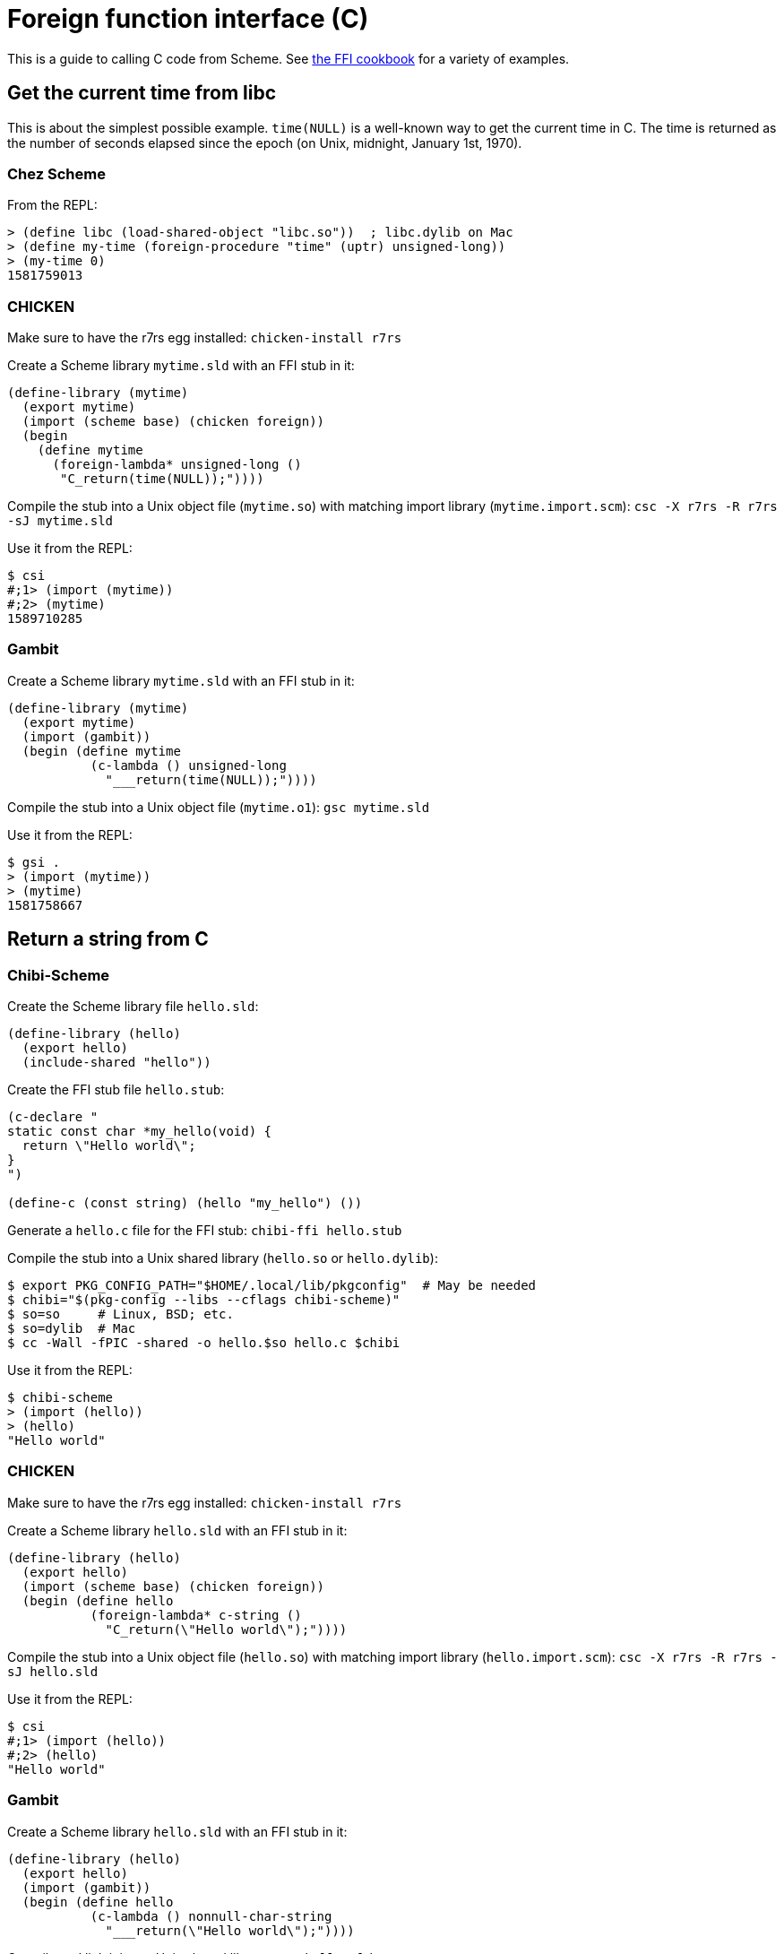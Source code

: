 = Foreign function interface \(C)

This is a guide to calling C code from Scheme.
See https://github.com/schemedoc/ffi-cookbook[the FFI cookbook] for a
variety of examples.

== Get the current time from libc

This is about the simplest possible example. `time(NULL)` is a
well-known way to get the current time in C. The time is returned as
the number of seconds elapsed since the epoch (on Unix, midnight,
January 1st, 1970).

=== Chez Scheme

From the REPL:

-----
> (define libc (load-shared-object "libc.so"))  ; libc.dylib on Mac
> (define my-time (foreign-procedure "time" (uptr) unsigned-long))
> (my-time 0)
1581759013
-----

=== CHICKEN

Make sure to have the r7rs egg installed: `chicken-install r7rs`

Create a Scheme library `mytime.sld` with an FFI stub in it:

[source,scheme]
-----
(define-library (mytime)
  (export mytime)
  (import (scheme base) (chicken foreign))
  (begin
    (define mytime
      (foreign-lambda* unsigned-long ()
       "C_return(time(NULL));"))))
-----

Compile the stub into a Unix object file (`mytime.so`) with matching
import library (`mytime.import.scm`): `csc -X r7rs -R r7rs -sJ mytime.sld`

Use it from the REPL:

-----
$ csi
#;1> (import (mytime))
#;2> (mytime)
1589710285
-----

=== Gambit

Create a Scheme library `mytime.sld` with an FFI stub in it:

[source,scheme]
-----
(define-library (mytime)
  (export mytime)
  (import (gambit))
  (begin (define mytime
           (c-lambda () unsigned-long
             "___return(time(NULL));"))))
-----

Compile the stub into a Unix object file (`mytime.o1`): `gsc mytime.sld`

Use it from the REPL:

-----
$ gsi .
> (import (mytime))
> (mytime)
1581758667
-----


== Return a string from C

=== Chibi-Scheme

Create the Scheme library file `hello.sld`:

[source,scheme]
-----
(define-library (hello)
  (export hello)
  (include-shared "hello"))
-----

Create the FFI stub file `hello.stub`:

-----
(c-declare "
static const char *my_hello(void) {
  return \"Hello world\";
}
")

(define-c (const string) (hello "my_hello") ())
-----

Generate a `hello.c` file for the FFI stub: `chibi-ffi hello.stub`

Compile the stub into a Unix shared library (`hello.so` or `hello.dylib`):

-----
$ export PKG_CONFIG_PATH="$HOME/.local/lib/pkgconfig"  # May be needed
$ chibi="$(pkg-config --libs --cflags chibi-scheme)"
$ so=so     # Linux, BSD; etc.
$ so=dylib  # Mac
$ cc -Wall -fPIC -shared -o hello.$so hello.c $chibi
-----

Use it from the REPL:

-----
$ chibi-scheme
> (import (hello))
> (hello)
"Hello world"
-----

=== CHICKEN

Make sure to have the r7rs egg installed: `chicken-install r7rs`

Create a Scheme library `hello.sld` with an FFI stub in it:

[source,scheme]
-----
(define-library (hello)
  (export hello)
  (import (scheme base) (chicken foreign))
  (begin (define hello
           (foreign-lambda* c-string ()
             "C_return(\"Hello world\");"))))
-----

Compile the stub into a Unix object file (`hello.so`) with matching
import library (`hello.import.scm`): `csc -X r7rs -R r7rs -sJ hello.sld`

Use it from the REPL:

-----
$ csi
#;1> (import (hello))
#;2> (hello)
"Hello world"
-----

=== Gambit

Create a Scheme library `hello.sld` with an FFI stub in it:

[source,scheme]
-----
(define-library (hello)
  (export hello)
  (import (gambit))
  (begin (define hello
           (c-lambda () nonnull-char-string
             "___return(\"Hello world\");"))))
-----

Compile and link it into a Unix shared library: `gsc hello.sld`

Use it from the REPL:

-----
$ gsi .
> (import (hello))
> (hello)
"Hello world"
-----
